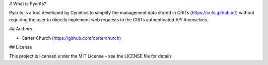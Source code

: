 # What is Pycrits?

Pycrits is a tool developed by Dynetics to simplify the management data stored in
CRITs (https://crits.github.io/) without requiring the user to directly implement
web requests to the CRITs authenticated API themselves.


## Authors

* Carter Church  (https://github.com/carterchurch)


## License

This project is licensed under the MIT License - see the LICENSE file for details
